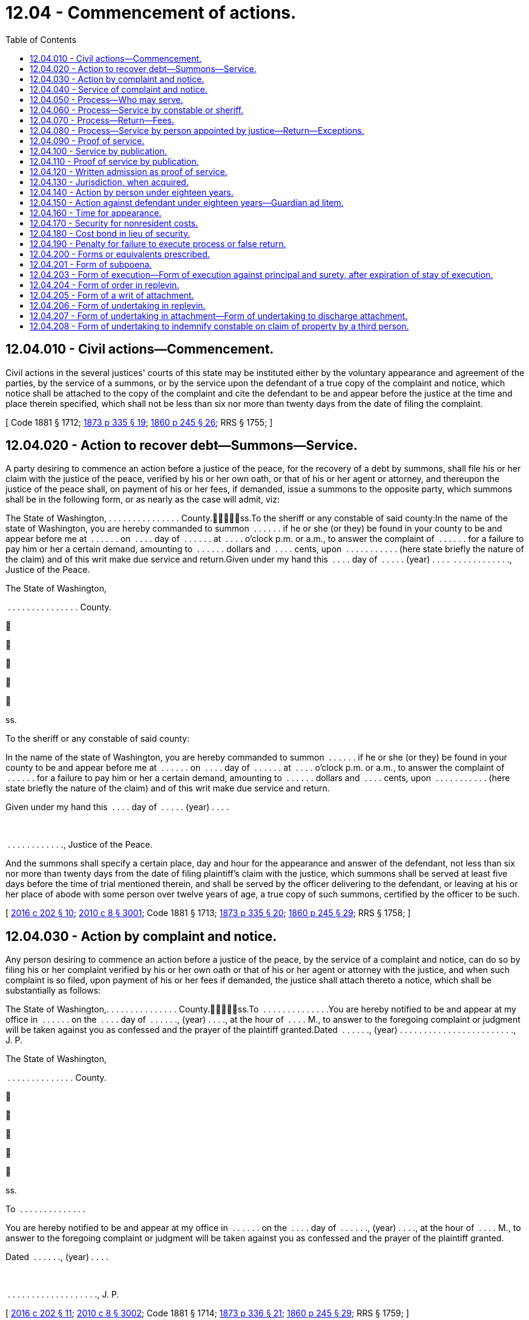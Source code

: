 = 12.04 - Commencement of actions.
:toc:

== 12.04.010 - Civil actions—Commencement.
Civil actions in the several justices' courts of this state may be instituted either by the voluntary appearance and agreement of the parties, by the service of a summons, or by the service upon the defendant of a true copy of the complaint and notice, which notice shall be attached to the copy of the complaint and cite the defendant to be and appear before the justice at the time and place therein specified, which shall not be less than six nor more than twenty days from the date of filing the complaint.

[ Code 1881 § 1712; http://leg.wa.gov/CodeReviser/Pages/session_laws.aspx?cite=1873%20p%20335%20§%2019[1873 p 335 § 19]; http://leg.wa.gov/CodeReviser/Pages/session_laws.aspx?cite=1860%20p%20245%20§%2026[1860 p 245 § 26]; RRS § 1755; ]

== 12.04.020 - Action to recover debt—Summons—Service.
A party desiring to commence an action before a justice of the peace, for the recovery of a debt by summons, shall file his or her claim with the justice of the peace, verified by his or her own oath, or that of his or her agent or attorney, and thereupon the justice of the peace shall, on payment of his or her fees, if demanded, issue a summons to the opposite party, which summons shall be in the following form, or as nearly as the case will admit, viz:

The State of Washington, . . . . . . . . . . . . . . . County.ss.To the sheriff or any constable of said county:In the name of the state of Washington, you are hereby commanded to summon  . . . . . . if he or she (or they) be found in your county to be and appear before me at  . . . . . . on  . . . . day of  . . . . . . at  . . . . o'clock p.m. or a.m., to answer the complaint of  . . . . . . for a failure to pay him or her a certain demand, amounting to  . . . . . . dollars and  . . . . cents, upon  . . . . . . . . . . . (here state briefly the nature of the claim) and of this writ make due service and return.Given under my hand this  . . . . day of  . . . . . (year) . . . .  . . . . . . . . . . . ., Justice of the Peace.

The State of Washington,



 . . . . . . . . . . . . . . . County.











ss.

To the sheriff or any constable of said county:

In the name of the state of Washington, you are hereby commanded to summon  . . . . . . if he or she (or they) be found in your county to be and appear before me at  . . . . . . on  . . . . day of  . . . . . . at  . . . . o'clock p.m. or a.m., to answer the complaint of  . . . . . . for a failure to pay him or her a certain demand, amounting to  . . . . . . dollars and  . . . . cents, upon  . . . . . . . . . . . (here state briefly the nature of the claim) and of this writ make due service and return.

Given under my hand this  . . . . day of  . . . . . (year) . . . .

 

 . . . . . . . . . . . ., Justice of the Peace.

And the summons shall specify a certain place, day and hour for the appearance and answer of the defendant, not less than six nor more than twenty days from the date of filing plaintiff's claim with the justice, which summons shall be served at least five days before the time of trial mentioned therein, and shall be served by the officer delivering to the defendant, or leaving at his or her place of abode with some person over twelve years of age, a true copy of such summons, certified by the officer to be such.

[ http://lawfilesext.leg.wa.gov/biennium/2015-16/Pdf/Bills/Session%20Laws/House/2359-S.SL.pdf?cite=2016%20c%20202%20§%2010[2016 c 202 § 10]; http://lawfilesext.leg.wa.gov/biennium/2009-10/Pdf/Bills/Session%20Laws/Senate/6239-S.SL.pdf?cite=2010%20c%208%20§%203001[2010 c 8 § 3001]; Code 1881 § 1713; http://leg.wa.gov/CodeReviser/Pages/session_laws.aspx?cite=1873%20p%20335%20§%2020[1873 p 335 § 20]; http://leg.wa.gov/CodeReviser/Pages/session_laws.aspx?cite=1860%20p%20245%20§%2029[1860 p 245 § 29]; RRS § 1758; ]

== 12.04.030 - Action by complaint and notice.
Any person desiring to commence an action before a justice of the peace, by the service of a complaint and notice, can do so by filing his or her complaint verified by his or her own oath or that of his or her agent or attorney with the justice, and when such complaint is so filed, upon payment of his or her fees if demanded, the justice shall attach thereto a notice, which shall be substantially as follows:

The State of Washington,. . . . . . . . . . . . . . . County.ss.To  . . . . . . . . . . . . . .You are hereby notified to be and appear at my office in  . . . . . . on the  . . . . day of  . . . . . ., (year) . . . ., at the hour of  . . . . M., to answer to the foregoing complaint or judgment will be taken against you as confessed and the prayer of the plaintiff granted.Dated  . . . . . ., (year) . . . . . . . . . . . . . . . . . . . . . . . ., J. P.

The State of Washington,



. . . . . . . . . . . . . . . County.











ss.

To  . . . . . . . . . . . . . .

You are hereby notified to be and appear at my office in  . . . . . . on the  . . . . day of  . . . . . ., (year) . . . ., at the hour of  . . . . M., to answer to the foregoing complaint or judgment will be taken against you as confessed and the prayer of the plaintiff granted.

Dated  . . . . . ., (year) . . . .

 

. . . . . . . . . . . . . . . . . . . ., J. P.

[ http://lawfilesext.leg.wa.gov/biennium/2015-16/Pdf/Bills/Session%20Laws/House/2359-S.SL.pdf?cite=2016%20c%20202%20§%2011[2016 c 202 § 11]; http://lawfilesext.leg.wa.gov/biennium/2009-10/Pdf/Bills/Session%20Laws/Senate/6239-S.SL.pdf?cite=2010%20c%208%20§%203002[2010 c 8 § 3002]; Code 1881 § 1714; http://leg.wa.gov/CodeReviser/Pages/session_laws.aspx?cite=1873%20p%20336%20§%2021[1873 p 336 § 21]; http://leg.wa.gov/CodeReviser/Pages/session_laws.aspx?cite=1860%20p%20245%20§%2029[1860 p 245 § 29]; RRS § 1759; ]

== 12.04.040 - Service of complaint and notice.
The complaint and notice shall be served at least five days before the time mentioned in the notice for the defendant to appear and answer the complaint, by delivering to the defendant, or leaving at his or her place of abode, with some person over twelve years of age, a true copy of the complaint and notice.

[ http://lawfilesext.leg.wa.gov/biennium/2009-10/Pdf/Bills/Session%20Laws/Senate/6239-S.SL.pdf?cite=2010%20c%208%20§%203003[2010 c 8 § 3003]; http://leg.wa.gov/CodeReviser/documents/sessionlaw/1925ex1c181.pdf?cite=1925%20ex.s.%20c%20181%20§%201[1925 ex.s. c 181 § 1]; Code 1881 § 1715; http://leg.wa.gov/CodeReviser/Pages/session_laws.aspx?cite=1873%20p%20337%20§%2022[1873 p 337 § 22]; RRS § 1761; ]

== 12.04.050 - Process—Who may serve.
All process issued by district court judges of the state and all executions and writs of attachment or of replevin shall be served by a sheriff or a deputy, but a summons or notice and complaint may be served by any citizen of the state of Washington over the age of eighteen years and not a party to the action.

[ http://leg.wa.gov/CodeReviser/documents/sessionlaw/1987c442.pdf?cite=1987%20c%20442%20§%201102[1987 c 442 § 1102]; http://leg.wa.gov/CodeReviser/documents/sessionlaw/1971ex1c292.pdf?cite=1971%20ex.s.%20c%20292%20§%2011[1971 ex.s. c 292 § 11]; http://leg.wa.gov/CodeReviser/documents/sessionlaw/1903c19.pdf?cite=1903%20c%2019%20§%201[1903 c 19 § 1]; http://leg.wa.gov/CodeReviser/documents/sessionlaw/1895c102.pdf?cite=1895%20c%20102%20§%201[1895 c 102 § 1]; http://leg.wa.gov/CodeReviser/documents/sessionlaw/1893c108.pdf?cite=1893%20c%20108%20§%201[1893 c 108 § 1]; Code 1881 § 1716; http://leg.wa.gov/CodeReviser/Pages/session_laws.aspx?cite=1873%20p%20337%20§%2023[1873 p 337 § 23]; RRS § 1762; ]

== 12.04.060 - Process—Service by constable or sheriff.
All process in actions and proceedings in justice courts, having a salaried constable, when served by an officer, shall be served by such constable or by the sheriff of the county or his or her duly appointed deputy; and all fees for such service shall be paid into the county treasury.

[ http://lawfilesext.leg.wa.gov/biennium/2009-10/Pdf/Bills/Session%20Laws/Senate/6239-S.SL.pdf?cite=2010%20c%208%20§%203004[2010 c 8 § 3004]; http://leg.wa.gov/CodeReviser/documents/sessionlaw/1909c132.pdf?cite=1909%20c%20132%20§%201[1909 c 132 § 1]; RRS § 1760. FORMER PARTS OF SECTION: 1903 c 19 § 1, part, now codified in RCW  12.04.050; ]

== 12.04.070 - Process—Return—Fees.
Every constable or sheriff serving process or complaint and notice shall return in writing, the time, manner, and place of service and indorse thereon the legal fees therefor and shall sign his or her name to such return, and any person other than one of said officers serving summons or complaint and notice shall file with the justice his or her affidavit, stating the time, place, and manner of the service of such summons or notice and complaint and shall indorse thereon the legal fees therefor.

[ http://lawfilesext.leg.wa.gov/biennium/2009-10/Pdf/Bills/Session%20Laws/Senate/6239-S.SL.pdf?cite=2010%20c%208%20§%203005[2010 c 8 § 3005]; http://leg.wa.gov/CodeReviser/documents/sessionlaw/1959c99.pdf?cite=1959%20c%2099%20§%201[1959 c 99 § 1]; http://leg.wa.gov/CodeReviser/documents/sessionlaw/1903c19.pdf?cite=1903%20c%2019%20§%202[1903 c 19 § 2]; http://leg.wa.gov/CodeReviser/documents/sessionlaw/1895c102.pdf?cite=1895%20c%20102%20§%202[1895 c 102 § 2]; http://leg.wa.gov/CodeReviser/documents/sessionlaw/1893c108.pdf?cite=1893%20c%20108%20§%202[1893 c 108 § 2]; Code 1881 § 1717; http://leg.wa.gov/CodeReviser/Pages/session_laws.aspx?cite=1873%20p%20337%20§%2024[1873 p 337 § 24]; http://leg.wa.gov/CodeReviser/Pages/session_laws.aspx?cite=1860%20p%20246%20§%2037[1860 p 246 § 37]; http://leg.wa.gov/CodeReviser/Pages/session_laws.aspx?cite=1854%20p%20229%20§%2031[1854 p 229 § 31]; RRS § 1763; ]

== 12.04.080 - Process—Service by person appointed by justice—Return—Exceptions.
Any justice may, by appointment in writing, authorize any person other than the parties to the proceeding, or action, to serve any subpoena, summons, or notice and complaint issued by such justice; and any such person making such service shall return on such process or paper, in writing, the time and manner of service, and shall sign his or her name to such return, and be entitled to like fees for making such service as a sheriff or constable, and shall indorse his or her fees for service thereon: PROVIDED, It shall not be lawful for any justice to issue process or papers to any person but a regularly qualified sheriff or constable, in any precinct where such officers reside, unless from sickness or some other cause said sheriff or constable is not able to serve the same: PROVIDED FURTHER, That it shall be lawful for notice and complaint or summons in a civil action in the justice court to be served by any person eighteen years of age or over and not a party to the action in which the summons or notice and complaint shall be issued without previous appointment by the justice.

[ http://lawfilesext.leg.wa.gov/biennium/2009-10/Pdf/Bills/Session%20Laws/Senate/6239-S.SL.pdf?cite=2010%20c%208%20§%203006[2010 c 8 § 3006]; http://leg.wa.gov/CodeReviser/documents/sessionlaw/1971ex1c292.pdf?cite=1971%20ex.s.%20c%20292%20§%2012[1971 ex.s. c 292 § 12]; http://leg.wa.gov/CodeReviser/documents/sessionlaw/1903c19.pdf?cite=1903%20c%2019%20§%203[1903 c 19 § 3]; Code 1881 § 1718; http://leg.wa.gov/CodeReviser/Pages/session_laws.aspx?cite=1873%20p%20337%20§%2025[1873 p 337 § 25]; RRS § 1764; ]

== 12.04.090 - Proof of service.
Proof of service in either of the above cases shall be as follows: When made by a constable or sheriff his or her return signed by him or her and indorsed on the paper or process. When made by any person other than such officer, then by the affidavit of the person making the service.

[ http://lawfilesext.leg.wa.gov/biennium/2009-10/Pdf/Bills/Session%20Laws/Senate/6239-S.SL.pdf?cite=2010%20c%208%20§%203007[2010 c 8 § 3007]; Code 1881 § 1719; http://leg.wa.gov/CodeReviser/Pages/session_laws.aspx?cite=1873%20p%20337%20§%2026[1873 p 337 § 26]; RRS § 1765; ]

== 12.04.100 - Service by publication.
In case personal service cannot be had by reason of the absence of the defendant from the county in which the action is sought to be commenced, it shall be proper to publish the summons or notice with a brief statement of the object and prayer of the claim or complaint, in some newspaper of general circulation in the county wherein the action is commenced, which notice shall be published not less than once a week for three weeks prior to the time fixed for the hearing of the cause, which shall not be less than four weeks from the first publication of the notice.

The notice may be substantially as follows:

The State of Washington,County of  . . . . . . . . . .ss.In justice's court,  . . . . . . justice.To  . . . . . . . . . . . . . .You are hereby notified that  . . . . . . has filed a complaint (or claim as the case may be) against you in said court which will come on to be heard at my office in  . . . . . . . ., in  . . . . . . county, state of Washington, on the  . . . . day of  . . . . . ., A.D. (year) . . . ., at the hour of  . . . . o'clock  . . . .m., and unless you appear and then and there answer, the same will be taken as confessed and the demand of the plaintiff granted. The object and demand of said claim (or complaint, as the case may be) is (here insert a brief statement).Complaint filed  . . . . . ., A.D. (year) . . . . . . . . . . . . . . . . . . . . . . . ., J. P.

The State of Washington,



County of  . . . . . . . . . .











ss.

In justice's court,  . . . . . . justice.

To  . . . . . . . . . . . . . .

You are hereby notified that  . . . . . . has filed a complaint (or claim as the case may be) against you in said court which will come on to be heard at my office in  . . . . . . . ., in  . . . . . . county, state of Washington, on the  . . . . day of  . . . . . ., A.D. (year) . . . ., at the hour of  . . . . o'clock  . . . .m., and unless you appear and then and there answer, the same will be taken as confessed and the demand of the plaintiff granted. The object and demand of said claim (or complaint, as the case may be) is (here insert a brief statement).

Complaint filed  . . . . . ., A.D. (year) . . . .

 

. . . . . . . . . . . . . . . . . . . ., J. P.

[ http://lawfilesext.leg.wa.gov/biennium/2015-16/Pdf/Bills/Session%20Laws/House/2359-S.SL.pdf?cite=2016%20c%20202%20§%2012[2016 c 202 § 12]; http://leg.wa.gov/CodeReviser/documents/sessionlaw/1985c469.pdf?cite=1985%20c%20469%20§%206[1985 c 469 § 6]; Code 1881 § 1720; http://leg.wa.gov/CodeReviser/Pages/session_laws.aspx?cite=1873%20p%20337%20§%2027[1873 p 337 § 27]; RRS § 1766; ]

== 12.04.110 - Proof of service by publication.
Proof of service, in case of publication, shall be the affidavit of the publisher, printer, foreperson, or principal clerk, showing the same.

[ http://lawfilesext.leg.wa.gov/biennium/2009-10/Pdf/Bills/Session%20Laws/Senate/6239-S.SL.pdf?cite=2010%20c%208%20§%203008[2010 c 8 § 3008]; Code 1881 § 1721; http://leg.wa.gov/CodeReviser/Pages/session_laws.aspx?cite=1873%20p%20338%20§%2028[1873 p 338 § 28]; RRS § 1767; ]

== 12.04.120 - Written admission as proof of service.
The written admission of the defendant, his or her agent or attorney, indorsed upon any summons, complaint and notice, or other paper, shall be complete proof of service in any case.

[ http://lawfilesext.leg.wa.gov/biennium/2009-10/Pdf/Bills/Session%20Laws/Senate/6239-S.SL.pdf?cite=2010%20c%208%20§%203009[2010 c 8 § 3009]; Code 1881 § 1722; http://leg.wa.gov/CodeReviser/Pages/session_laws.aspx?cite=1873%20p%20338%20§%2029[1873 p 338 § 29]; RRS § 1768; ]

== 12.04.130 - Jurisdiction, when acquired.
The court shall be deemed to have obtained possession of the case from the time the complaint or claim is filed, after completion of service, whether by publication or otherwise, and shall have control of all subsequent proceedings. In the case of proceedings to civilly enforce a money judgment entered in a municipal court or municipal department of a district court organized under the laws of this state, the court shall have jurisdiction over the proceedings from the time of filing an abstract or transcript of judgment; upon which filing the municipal judgment shall be recognized as a judgment of the court, provided that the court shall not have authority to vacate or amend the underlying municipal judgment.

[ http://lawfilesext.leg.wa.gov/biennium/2007-08/Pdf/Bills/Session%20Laws/House/1144-S.SL.pdf?cite=2007%20c%2046%20§%204[2007 c 46 § 4]; Code 1881 § 1723; http://leg.wa.gov/CodeReviser/Pages/session_laws.aspx?cite=1873%20p%20338%20§%2030[1873 p 338 § 30]; RRS § 1769; ]

== 12.04.140 - Action by person under eighteen years.
Except as provided under RCW 26.50.020, no action shall be commenced by any person under the age of eighteen years, except by his guardian, or until a next friend for such a person shall have been appointed. Whenever requested, the justice shall appoint some suitable person, who shall consent thereto in writing, to be named by such plaintiff, to act as his or her next friend in such action, who shall be responsible for the costs therein.

[ http://lawfilesext.leg.wa.gov/biennium/1991-92/Pdf/Bills/Session%20Laws/Senate/6347-S2.SL.pdf?cite=1992%20c%20111%20§%2010[1992 c 111 § 10]; http://leg.wa.gov/CodeReviser/documents/sessionlaw/1971ex1c292.pdf?cite=1971%20ex.s.%20c%20292%20§%2075[1971 ex.s. c 292 § 75]; Code 1881 § 1753; http://leg.wa.gov/CodeReviser/Pages/session_laws.aspx?cite=1873%20p%20343%20§%2052[1873 p 343 § 52]; http://leg.wa.gov/CodeReviser/Pages/session_laws.aspx?cite=1854%20p%20230%20§%2040[1854 p 230 § 40]; RRS § 1771; ]

== 12.04.150 - Action against defendant under eighteen years—Guardian ad litem.
After service and return of process against a defendant under the age of eighteen years, the action shall not be further prosecuted, until a guardian for such defendant shall have been appointed, except as provided under RCW 26.50.020. Upon the request of such defendant, the justice shall appoint some person who shall consent thereto in writing, to be guardian of the defendant in defense of the action; and if the defendant shall not appear on the return day of the process, or if he or she neglect or refuse to nominate such guardian, the justice may, at the request of the plaintiff, appoint any discreet person as such guardian. The consent of the guardian or next friend shall be filed with the justice; and such guardian for the defendant shall not be liable for any costs in the action.

[ http://lawfilesext.leg.wa.gov/biennium/1991-92/Pdf/Bills/Session%20Laws/Senate/6347-S2.SL.pdf?cite=1992%20c%20111%20§%2011[1992 c 111 § 11]; http://leg.wa.gov/CodeReviser/documents/sessionlaw/1971ex1c292.pdf?cite=1971%20ex.s.%20c%20292%20§%2076[1971 ex.s. c 292 § 76]; Code 1881 § 1754; http://leg.wa.gov/CodeReviser/Pages/session_laws.aspx?cite=1873%20p%20343%20§%2053[1873 p 343 § 53]; http://leg.wa.gov/CodeReviser/Pages/session_laws.aspx?cite=1854%20p%20230%20§%2041[1854 p 230 § 41]; RRS § 1772; ]

== 12.04.160 - Time for appearance.
The parties shall be entitled to one hour in which to make their appearance after the time mentioned in the summons or notice for appearance, but shall not be required to remain longer than that time, unless both parties appear; and the justice being present, is actually engaged in the trial of another action or proceeding; in such case he or she may postpone the time of appearance until the close of such trial.

[ http://lawfilesext.leg.wa.gov/biennium/2009-10/Pdf/Bills/Session%20Laws/Senate/6239-S.SL.pdf?cite=2010%20c%208%20§%203010[2010 c 8 § 3010]; http://leg.wa.gov/CodeReviser/documents/sessionlaw/1957c89.pdf?cite=1957%20c%2089%20§%201[1957 c 89 § 1]; Code 1881 § 1755; http://leg.wa.gov/CodeReviser/Pages/session_laws.aspx?cite=1873%20p%20344%20§%2054[1873 p 344 § 54]; http://leg.wa.gov/CodeReviser/Pages/session_laws.aspx?cite=1854%20p%20230%20§%2042[1854 p 230 § 42]; RRS § 1773; ]

== 12.04.170 - Security for nonresident costs.
Whenever the plaintiff in an action, or in a garnishment or other proceeding is a nonresident of the county or begins such action or proceeding as the assignee of some other person, or of a firm or corporation, as to all causes of action sued upon, the justice may require of him or her security for the costs in the action or proceeding in a sum not exceeding fifty dollars, at the time of the commencement of the action, and after an action or proceeding has been commenced by such nonresident or assignee plaintiff, the defendant or garnishee defendant may require such security by motion; and all proceedings shall be stayed until such security has been given.

[ http://lawfilesext.leg.wa.gov/biennium/2009-10/Pdf/Bills/Session%20Laws/Senate/6239-S.SL.pdf?cite=2010%20c%208%20§%203011[2010 c 8 § 3011]; http://leg.wa.gov/CodeReviser/documents/sessionlaw/1929c102.pdf?cite=1929%20c%20102%20§%201[1929 c 102 § 1]; http://leg.wa.gov/CodeReviser/documents/sessionlaw/1905c10.pdf?cite=1905%20c%2010%20§%201[1905 c 10 § 1]; Code 1881 § 1725; http://leg.wa.gov/CodeReviser/Pages/session_laws.aspx?cite=1854%20p%20228%20§%2027[1854 p 228 § 27]; RRS § 1777; ]

== 12.04.180 - Cost bond in lieu of security.
In lieu of separate security for each action or proceeding in any court, the plaintiff may cause to be executed and filed in the court a bond in the penal sum of fifty dollars running to the state of Washington, with surety approved by the court, and conditioned for the payment of all judgments for costs which may thereafter be rendered against him or her in that court. Any defendant or garnishee who shall thereafter recover a judgment for costs in said court against the principal on such bond shall likewise be entitled to judgment against the sureties. Such bond shall not be sufficient unless the penalty thereof is unimpaired by any outstanding obligation at the time of the commencement of the action.

[ http://lawfilesext.leg.wa.gov/biennium/2009-10/Pdf/Bills/Session%20Laws/Senate/6239-S.SL.pdf?cite=2010%20c%208%20§%203012[2010 c 8 § 3012]; http://leg.wa.gov/CodeReviser/documents/sessionlaw/1929c102.pdf?cite=1929%20c%20102%20§%202[1929 c 102 § 2]; RRS § 1777 1/2; ]

== 12.04.190 - Penalty for failure to execute process or false return.
If any officer, without showing good cause therefor, fail to execute any process to him or her delivered, and make due return thereof, or make a false return, such officer, for every such offense, shall pay to the party injured ten dollars, and all damage such party may have sustained by reason thereof, to be recovered in a civil action.

[ http://lawfilesext.leg.wa.gov/biennium/2009-10/Pdf/Bills/Session%20Laws/Senate/6239-S.SL.pdf?cite=2010%20c%208%20§%203013[2010 c 8 § 3013]; Code 1881 § 1752; http://leg.wa.gov/CodeReviser/Pages/session_laws.aspx?cite=1873%20p%20343%20§%2051[1873 p 343 § 51]; http://leg.wa.gov/CodeReviser/Pages/session_laws.aspx?cite=1854%20p%20230%20§%2039[1854 p 230 § 39]; RRS § 1776; ]

== 12.04.200 - Forms or equivalents prescribed.
The forms or equivalent forms as set forth in RCW 12.04.201 through 12.04.208 may be used by justices of the peace, in civil actions and proceedings under this chapter.

[ http://leg.wa.gov/CodeReviser/documents/sessionlaw/1957c89.pdf?cite=1957%20c%2089%20§%203[1957 c 89 § 3]; Code 1881 § 1885, part; 1873 p 373 c 16, part; 1863 p 370 c 16, part; 1854 p 253 c 19, part; RRS § 1890, part; ]

== 12.04.201 - Form of subpoena.
FORM OF SUBPOENAState of Washington,County of  . . . . . . . . . . . . . . .,ss.To  . . . . . . . . . . . . . . :In the name of the state of Washington, you are hereby required to appear before the undersigned, one of the justices of the peace in and for said county, on the  . . . . day of  . . . . . ., (year) . . . ., at  . . . . o'clock in the  . . . . noon, at his or her office in  . . . . . ., to give evidence in a certain cause, then and there to be tried, between A B, plaintiff, and C D, defendant, on the part of (the plaintiff, or defendant as the case may be).Given under my hand this  . . . . day of  . . . . . . . ., (year) . . . . J. P., Justice of the Peace.

FORM OF SUBPOENA

State of Washington,



County of  . . . . . . . . . . . . . . .,











ss.

To  . . . . . . . . . . . . . . :

In the name of the state of Washington, you are hereby required to appear before the undersigned, one of the justices of the peace in and for said county, on the  . . . . day of  . . . . . ., (year) . . . ., at  . . . . o'clock in the  . . . . noon, at his or her office in  . . . . . ., to give evidence in a certain cause, then and there to be tried, between A B, plaintiff, and C D, defendant, on the part of (the plaintiff, or defendant as the case may be).

Given under my hand this  . . . . day of  . . . . . . . ., (year) . . . .

 

J. P., Justice of the Peace.

[ http://lawfilesext.leg.wa.gov/biennium/2015-16/Pdf/Bills/Session%20Laws/House/2359-S.SL.pdf?cite=2016%20c%20202%20§%2013[2016 c 202 § 13]; http://lawfilesext.leg.wa.gov/biennium/2009-10/Pdf/Bills/Session%20Laws/Senate/6239-S.SL.pdf?cite=2010%20c%208%20§%203014[2010 c 8 § 3014]; http://leg.wa.gov/CodeReviser/documents/sessionlaw/1957c89.pdf?cite=1957%20c%2089%20§%204[1957 c 89 § 4]; Code 1881 § 1885, part; 1873 p 373 c 16, part; 1863 p 370 c 16, part; 1854 p 253 c 19, part; RRS § 1890, part; ]

== 12.04.203 - Form of execution—Form of execution against principal and surety, after expiration of stay of execution.
FORM OF EXECUTIONState of Washington,County of  . . . . . . . . . . . . . . .,ss.To the sheriff or any constable of said county:Whereas, judgment against C D, for the sum of  . . . . . . . . . dollars, and  . . . . . . . . . dollars cost of suit, was recovered on the  . . . . day of  . . . . . ., (year) . . . ., before the undersigned, one of the justices of the peace in and for said county, at the suit of A B. These are, therefore, in the name of the state of Washington, to command you to levy on the goods and chattels of the said C D (excepting such as the law exempts), and make sale thereof according to law, to the amount of said sum and costs upon this writ, and the same return to me within thirty days, to be rendered to the said A B, for his or her debt, interests and costs.Given under my hand this  . . . . day of  . . . . . . . ., (year) . . . . J. P., Justice of the Peace.FORM OF EXECUTION AGAINST PRINCIPALAND SURETY, AFTER EXPIRATION OFSTAY OF EXECUTIONState of Washington,County of  . . . . . . . . . . . . . . .,ss.To the sheriff or any constable of said county:Whereas, judgment against C D for the sum of  . . . . . . . . . dollars, and for  . . . . . . . . . dollars, costs of suit, was recovered on the  . . . . day of  . . . . . ., (year) . . . ., before the undersigned, one of the justices of the peace in and for said county, at the suit of A B; and whereas, on the  . . . . day of  . . . . . ., (year) . . . ., E F became surety to pay said judgment and costs, in  . . . . . . month from the date of the judgment aforesaid, agreeably to law, in the payment of which said C D and E F have failed; these are, therefore, in the name, etc., [as in the common form].

FORM OF EXECUTION

State of Washington,

County of  . . . . . . . . . . . . . . .,











ss.

To the sheriff or any constable of said county:

Whereas, judgment against C D, for the sum of  . . . . . . . . . dollars, and  . . . . . . . . . dollars cost of suit, was recovered on the  . . . . day of  . . . . . ., (year) . . . ., before the undersigned, one of the justices of the peace in and for said county, at the suit of A B. These are, therefore, in the name of the state of Washington, to command you to levy on the goods and chattels of the said C D (excepting such as the law exempts), and make sale thereof according to law, to the amount of said sum and costs upon this writ, and the same return to me within thirty days, to be rendered to the said A B, for his or her debt, interests and costs.

Given under my hand this  . . . . day of  . . . . . . . ., (year) . . . .

 

J. P., Justice of the Peace.

FORM OF EXECUTION AGAINST PRINCIPAL

AND SURETY, AFTER EXPIRATION OF

STAY OF EXECUTION

State of Washington,

County of  . . . . . . . . . . . . . . .,











ss.

To the sheriff or any constable of said county:

Whereas, judgment against C D for the sum of  . . . . . . . . . dollars, and for  . . . . . . . . . dollars, costs of suit, was recovered on the  . . . . day of  . . . . . ., (year) . . . ., before the undersigned, one of the justices of the peace in and for said county, at the suit of A B; and whereas, on the  . . . . day of  . . . . . ., (year) . . . ., E F became surety to pay said judgment and costs, in  . . . . . . month from the date of the judgment aforesaid, agreeably to law, in the payment of which said C D and E F have failed; these are, therefore, in the name, etc., [as in the common form].

[ http://lawfilesext.leg.wa.gov/biennium/2015-16/Pdf/Bills/Session%20Laws/House/2359-S.SL.pdf?cite=2016%20c%20202%20§%2014[2016 c 202 § 14]; http://lawfilesext.leg.wa.gov/biennium/2009-10/Pdf/Bills/Session%20Laws/Senate/6239-S.SL.pdf?cite=2010%20c%208%20§%203015[2010 c 8 § 3015]; http://leg.wa.gov/CodeReviser/documents/sessionlaw/1957c89.pdf?cite=1957%20c%2089%20§%205[1957 c 89 § 5]; Code 1881 § 1895, part; 1873 p 373 c 16, part; 1863 p 370 c 16, part; 1854 p 253 c 19, part; RRS § 1890, part; ]

== 12.04.204 - Form of order in replevin.
FORM OF ORDER IN REPLEVINState of Washington,County of  . . . . . . . . . . . . . . .,ss.To the sheriff or any constable of said county:In the name of the state of Washington, you are hereby commanded to take the personal property mentioned and described in the within affidavit, and deliver the same to the plaintiff, upon receiving a proper undertaking, unless before such delivery, the defendant enter into a sufficient undertaking for the delivery thereof to the plaintiff, if delivery be adjudged.Given under my hand this  . . . . day of  . . . . . . . ., (year) . . . . J. P., Justice of the Peace.

FORM OF ORDER IN REPLEVIN

State of Washington,



County of  . . . . . . . . . . . . . . .,











ss.

To the sheriff or any constable of said county:

In the name of the state of Washington, you are hereby commanded to take the personal property mentioned and described in the within affidavit, and deliver the same to the plaintiff, upon receiving a proper undertaking, unless before such delivery, the defendant enter into a sufficient undertaking for the delivery thereof to the plaintiff, if delivery be adjudged.

Given under my hand this  . . . . day of  . . . . . . . ., (year) . . . .

 

J. P., Justice of the Peace.

[ http://lawfilesext.leg.wa.gov/biennium/2015-16/Pdf/Bills/Session%20Laws/House/2359-S.SL.pdf?cite=2016%20c%20202%20§%2015[2016 c 202 § 15]; http://leg.wa.gov/CodeReviser/documents/sessionlaw/1957c89.pdf?cite=1957%20c%2089%20§%206[1957 c 89 § 6]; Code 1881 § 1885, part; 1873 p 373 c 16, part; 1863 p 370 c 16, part; 1854 p 253 c 19, part; RRS § 1890, part; ]

== 12.04.205 - Form of a writ of attachment.
FORM OF A WRIT OF ATTACHMENTState of Washington,County of  . . . . . . . . . . . . . . .,ss.To the sheriff or any constable of said county:In the name of the state of Washington, you are commanded to attach, and safely keep, the goods and chattels, moneys, effects and credits of C D, (excepting such as the law exempts), or so much thereof as shall satisfy the sum of  . . . . . . dollars, with interest and costof suit, in whosesoever hands or possession the same may be found in your county, and to provide that the goods and chattels so attached may be subject to further proceeding thereon, as the law requires; and of this writ make legal service and due return.Given under my hand this  . . . . day of  . . . . . . . . . ., (year) . . . . J. P., Justice of the Peace.

FORM OF A WRIT OF ATTACHMENT

State of Washington,



County of  . . . . . . . . . . . . . . .,











ss.

To the sheriff or any constable of said county:

In the name of the state of Washington, you are commanded to attach, and safely keep, the goods and chattels, moneys, effects and credits of C D, (excepting such as the law exempts), or so much thereof as shall satisfy the sum of  . . . . . . dollars, with interest and cost

of suit, in whosesoever hands or possession the same may be found in your county, and to provide that the goods and chattels so attached may be subject to further proceeding thereon, as the law requires; and of this writ make legal service and due return.

Given under my hand this  . . . . day of  . . . . . . . . . ., (year) . . . .

 

J. P., Justice of the Peace.

[ http://lawfilesext.leg.wa.gov/biennium/2015-16/Pdf/Bills/Session%20Laws/House/2359-S.SL.pdf?cite=2016%20c%20202%20§%2016[2016 c 202 § 16]; http://leg.wa.gov/CodeReviser/documents/sessionlaw/1957c89.pdf?cite=1957%20c%2089%20§%207[1957 c 89 § 7]; Code 1881 § 1885, part; 1873 p 373 c 16, part; 1863 p 370 c 16, part; 1854 p 253 c 19, part; RRS § 1890, part; ]

== 12.04.206 - Form of undertaking in replevin.
FORM OF UNDERTAKING IN REPLEVIN

Whereas, A B, plaintiff, has commenced an action before J P, one of the justices of the peace in and for . . . . . . county, against C D, defendant, for the recovery of certain personal property, mentioned and described in the affidavit of the plaintiff, to wit: [here set forth the property claimed]. Now, therefore we, A B, plaintiff, E F and G H, acknowledge ourselves bound unto C D in the sum of . . . . . . dollars for the prosecution of the action for the return of the property to the defendant, if return thereof be adjudged, and for the payment to him or her of such sum as may for any cause be recovered against the plaintiff.

Dated the . . . . day of . . . . . ., (year) . . . . A B, E F, G H.

[ http://lawfilesext.leg.wa.gov/biennium/2015-16/Pdf/Bills/Session%20Laws/House/2359-S.SL.pdf?cite=2016%20c%20202%20§%2017[2016 c 202 § 17]; http://lawfilesext.leg.wa.gov/biennium/2009-10/Pdf/Bills/Session%20Laws/Senate/6239-S.SL.pdf?cite=2010%20c%208%20§%203016[2010 c 8 § 3016]; http://leg.wa.gov/CodeReviser/documents/sessionlaw/1957c89.pdf?cite=1957%20c%2089%20§%208[1957 c 89 § 8]; Code 1881 § 1885, part; 1873 p 373 c 16, part; 1863 p 370 c 16, part; 1854 p 253 c 19, part; RRS § 1890, part; ]

== 12.04.207 - Form of undertaking in attachment—Form of undertaking to discharge attachment.
FORM OF UNDERTAKING IN ATTACHMENT

Whereas, an application has been made by A B, plaintiff, to J P, one of the justices of the peace in and for . . . . . . county, for a writ of attachment against the personal property of C D, defendant; Now, therefore, we, A B, plaintiff, and E F, acknowledge ourselves bound to C D in the sum of . . . . . . dollars, that if the defendant recover judgment in this action, the plaintiff will pay all costs that may be awarded to the defendant, and all damages which he or she may sustain by reason of the said attachment and not exceeding the sum of . . . . . . dollars.

Dated the . . . . day of . . . . . ., (year) . . . . A B, E F.

FORM OF UNDERTAKING

TO DISCHARGE ATTACHMENT

Whereas, a writ of attachment has been issued by J P, one of the justices of the peace in and for . . . . . . county, against the personal property of C D, defendant, in an action in which A B is plaintiff; Now, therefore, we C D, defendant, E F, and G H, acknowledge ourselves bound unto J K, constable, in the sum of . . . . . . dollars, [double the value of the property], engaging to deliver the property attached, to wit: [here set forth a list of articles attached], or pay the value thereof to the sheriff or constable, to whom the execution upon a judgment obtained by plaintiff in the aforesaid action may be issued.

Dated this . . . . day of . . . . . ., (year) . . . . C D, E F, G H.

[ http://lawfilesext.leg.wa.gov/biennium/2015-16/Pdf/Bills/Session%20Laws/House/2359-S.SL.pdf?cite=2016%20c%20202%20§%2018[2016 c 202 § 18]; http://lawfilesext.leg.wa.gov/biennium/2009-10/Pdf/Bills/Session%20Laws/Senate/6239-S.SL.pdf?cite=2010%20c%208%20§%203017[2010 c 8 § 3017]; http://leg.wa.gov/CodeReviser/documents/sessionlaw/1957c89.pdf?cite=1957%20c%2089%20§%209[1957 c 89 § 9]; Code 1881 § 1885, part; 1873 p 373 c 16, part; 1863 p 370 c 16, part; 1854 p 253 § 19, part; RRS § 1890, part; ]

== 12.04.208 - Form of undertaking to indemnify constable on claim of property by a third person.
FORM OF UNDERTAKING

TO INDEMNIFY CONSTABLE ON CLAIM OF

PROPERTY BY A THIRD PERSON

Whereas, L M, claims to be owner of, and have the right to possession of certain personal property, to wit: [here describe it] which has been taken by J K, constable in  . . . . . . county, upon an execution by J P, justice of the peace in and for the county of  . . . . . ., upon a judgment obtained by A B, plaintiff, against C D, defendant; Now, therefore, we A B, plaintiff, E F, and G H, acknowledge ourselves bound unto the said J K, constable, in the sum of  . . . . . . dollars, to indemnify the said J K against such claim. A B, E F, G H.

[ http://leg.wa.gov/CodeReviser/documents/sessionlaw/1957c89.pdf?cite=1957%20c%2089%20§%2010[1957 c 89 § 10]; Code 1881 § 1885, part; 1873 p 373 c 16, part; 1863 p 370 c 16, part; 1854 p 253 c 19, part; RRS § 1890, part; ]

